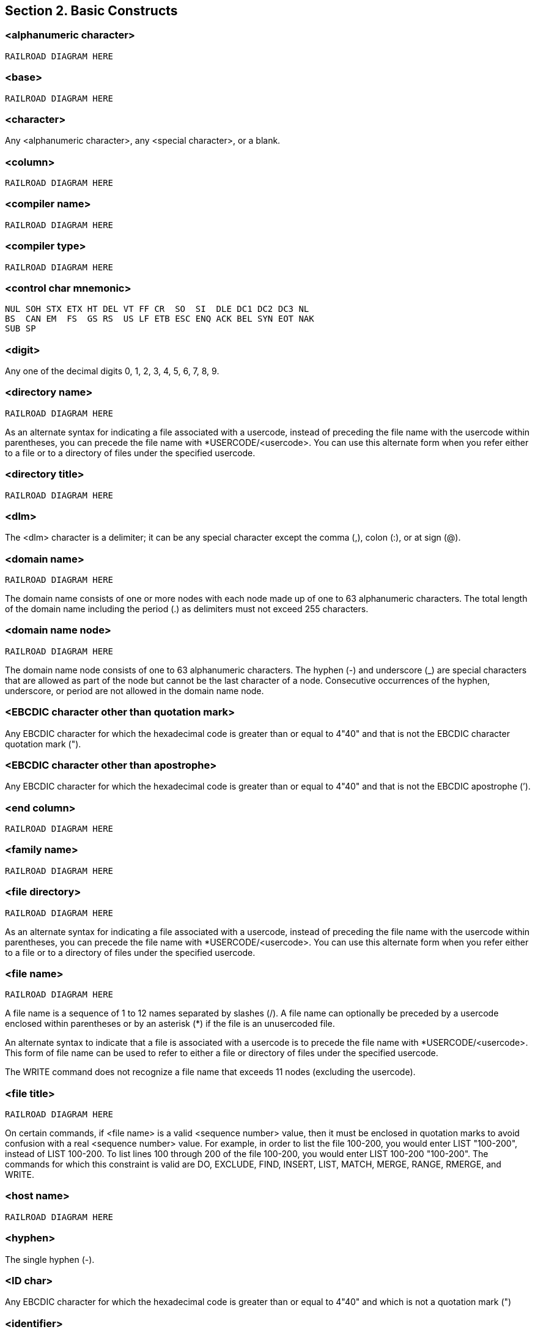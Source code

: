 [[CANDE_BASICCONSTRUCTS]]
== Section 2. Basic Constructs

[[CANDE_BASICCONSTRUCTS_ALPHANUMERICCHARACTER]]
=== <alphanumeric character>
----
RAILROAD DIAGRAM HERE
----

[[CANDE_BASICCONSTRUCTS_BASE]]
=== <base>
----
RAILROAD DIAGRAM HERE
----

[[CANDE_BASICCONSTRUCTS_CHARACTER]]
=== <character>
Any <alphanumeric character>, any <special character>, or a blank.

[[CANDE_BASICCONSTRUCTS_COLUMN]]
=== <column>
----
RAILROAD DIAGRAM HERE
----

[[CANDE_BASICCONSTRUCTS_COMPILERNAME]]
=== <compiler name>
----
RAILROAD DIAGRAM HERE
----

[[CANDE_BASICCONSTRUCTS_COMPILERTYPE]]
=== <compiler type>
----
RAILROAD DIAGRAM HERE
----

[[CANDE_BASICCONSTRUCTS_CONTROLCHARMNEMONIC]]
=== <control char mnemonic>
----
NUL SOH STX ETX HT DEL VT FF CR  SO  SI  DLE DC1 DC2 DC3 NL
BS  CAN EM  FS  GS RS  US LF ETB ESC ENQ ACK BEL SYN EOT NAK
SUB SP
----

[[CANDE_BASICCONSTRUCTS_DIGIT]]
=== <digit>
Any one of the decimal digits 0, 1, 2, 3, 4, 5, 6, 7, 8, 9.

[[CANDE_BASICCONSTRUCTS_DIRECTORYNAME]]
=== <directory name>
----
RAILROAD DIAGRAM HERE
----

As an alternate syntax for indicating a file associated with a usercode, instead of
preceding the file name with the usercode within parentheses, you can precede the
file name with *USERCODE/<usercode>. You can use this alternate form when you
refer either to a file or to a directory of files under the specified usercode.

[[CANDE_BASICCONSTRUCTS_DIRECTORYTITLE]]
=== <directory title>
----
RAILROAD DIAGRAM HERE
----

[[CANDE_BASICCONSTRUCTS_DLM]]
=== <dlm>
The <dlm> character is a delimiter; it can be any special character except the comma
(,), colon (:), or at sign (@).

[[CANDE_BASICCONSTRUCTS_DOMAINNAME]]
=== <domain name>
----
RAILROAD DIAGRAM HERE
----

The domain name consists of one or more nodes with each node made up of one to
63 alphanumeric characters. The total length of the domain name including the period
(.) as delimiters must not exceed 255 characters.

[[CANDE_BASICCONSTRUCTS_DOMAINNAMENODE]]
=== <domain name node>
----
RAILROAD DIAGRAM HERE
----

The domain name node consists of one to 63 alphanumeric characters. The hyphen (-)
and underscore (_) are special characters that are allowed as part of the node but
cannot be the last character of a node. Consecutive occurrences of the hyphen,
underscore, or period are not allowed in the domain name node.

[[CANDE_BASICCONSTRUCTS_EBCDICCHARACTEROTHERTHANQUOTATIONMARK]]
=== <EBCDIC character other than quotation mark>
Any EBCDIC character for which the hexadecimal code is greater than or equal to 4"40"
and that is not the EBCDIC character quotation mark (").

[[CANDE_BASICCONSTRUCTS_EBCDICCHARACTEROTHERTHANAPOSTROPHE]]
=== <EBCDIC character other than apostrophe>
Any EBCDIC character for which the hexadecimal code is greater than or equal to 4"40"
and that is not the EBCDIC apostrophe (’).

[[CANDE_BASICCONSTRUCTS_ENDCOLUMN]]
=== <end column>
----
RAILROAD DIAGRAM HERE
----

[[CANDE_BASICCONSTRUCTS_FAMILYNAME]]
=== <family name>
----
RAILROAD DIAGRAM HERE
----

[[CANDE_BASICCONSTRUCTS_FILEDIRECTORY]]
=== <file directory>
----
RAILROAD DIAGRAM HERE
----

As an alternate syntax for indicating a file associated with a usercode, instead of
preceding the file name with the usercode within parentheses, you can precede the
file name with *USERCODE/<usercode>. You can use this alternate form when you
refer either to a file or to a directory of files under the specified usercode.

[[CANDE_BASICCONSTRUCTS_FILENAME]]
=== <file name>
----
RAILROAD DIAGRAM HERE
----

A file name is a sequence of 1 to 12 names separated by slashes (/). A file name can
optionally be preceded by a usercode enclosed within parentheses or by an asterisk
(*) if the file is an unusercoded file.

An alternate syntax to indicate that a file is associated with a usercode is to precede
the file name with *USERCODE/<usercode>. This form of file name can be used to
refer to either a file or directory of files under the specified usercode.

The WRITE command does not recognize a file name that exceeds 11 nodes (excluding
the usercode).

[[CANDE_BASICCONSTRUCTS_FILETITLE]]
=== <file title>
----
RAILROAD DIAGRAM HERE
----

On certain commands, if <file name> is a valid <sequence number> value, then it must
be enclosed in quotation marks to avoid confusion with a real <sequence number>
value. For example, in order to list the file 100-200, you would enter LIST "100-200",
instead of LIST 100-200. To list lines 100 through 200 of the file 100-200, you would
enter LIST 100-200 "100-200". The commands for which this constraint is valid are
DO, EXCLUDE, FIND, INSERT, LIST, MATCH, MERGE, RANGE, RMERGE, and WRITE.

[[CANDE_BASICCONSTRUCTS_HOSTNAME]]
=== <host name>
----
RAILROAD DIAGRAM HERE
----

[[CANDE_BASICCONSTRUCTS_HYPHEN]]
=== <hyphen>
The single hyphen (-).

[[CANDE_BASICCONSTRUCTS_IDCHAR]]
=== <ID char>
Any EBCDIC character for which the hexadecimal code is greater than or equal to 4"40"
and which is not a quotation mark (")

[[CANDE_BASICCONSTRUCTS_IDENTIFIER]]
=== <identifier>
----
RAILROAD DIAGRAM HERE
----

[[CANDE_BASICCONSTRUCTS_INC]]
=== <inc>
----
RAILROAD DIAGRAM HERE
----

[[CANDE_BASICCONSTRUCTS_INTEGER]]
=== <integer>
----
RAILROAD DIAGRAM HERE
----

[[CANDE_BASICCONSTRUCTS_IPADDRESS]]
=== <IP address>
An IP address can be either an IPv4 address or an IPv6 address. An IPv4 address
consists of exactly four nodes. Each node consists of a numeric string from 0 to 255.
For example, 15.233.7.143 is a valid IPv4 address. An IPv6 address consists of up to
eight 16-bit numbers that are separated by colons. For example,
FE80::4:23FF:FE08:150B is a valid IPv6 address.

For additional information on IP address formats, refer to "IPv6 and IPv4 Common
Utilities" in the MCP System Interfaces Programming Reference Manual.

[[CANDE_BASICCONSTRUCTS_IPADDRESSNODE]]
=== <IP address node>
----
RAILROAD DIAGRAM HERE
----

An IP address node is a numberic string from 0 to 255. For example, 143
is a valid IP address node.

[[CANDE_BASICCONSTRUCTS_LETTER]]
=== <letter>
Any one of the alphabetic characters from A through Z, inclusive, in uppercase or lowercase.

[[CANDE_BASICCONSTRUCTS_LONGDIRECTORYNAME]]
=== <long directory name>
----
RAILROAD DIAGRAM HERE
----

A long directory name is limited to 215 characters, excluding any usercode. Instead
of preceding the file name with the usercode within parentheses, you can
precede the file name with *USERCODE/<usercode>. This alternate form can be used
when you refer either to a file or to a directory of files under the specified usercode.

[[CANDE_BASICCONSTRUCTS_LONGDIRECTORYTITLE]]
=== <long directory title>
----
RAILROAD DIAGRAM HERE
----

[[CANDE_BASICCONSTRUCTS_LONGFILEDIRECTORY]]
=== <long file directory>
----
RAILROAD DIAGRAM HERE
----

A long file directory is limited to 215 characters, excluding any usercode.

Instead of preceding the file name with the usercode within parentheses, you can
precede the file name with *USERCODE/<usercode>. This alternate form can be used
when you refer either to a file or to a directory of files under the specified usercode.

[[CANDE_BASICCONSTRUCTS_LONGFILENAME]]
=== <long file name>
----
RAILROAD DIAGRAM HERE
----

A long file name is a sequence of 1 to 20 names separated by slashes (/). A file name
can optionally be preceded by a usercode enclosed within parentheses or by an
asterisk (*), if the file is a nonusercoded file. A long file name is limited to 215
characters, excluding any usercode.

Instead of preceding the file name with the usercode within the parantheses, you can
precede the file name with *USERCODE/<usercode>. This alternate form can be used
to refer to either a file or directory of files under the specified usercode.

The WRITE command does not recognize a file name that exceeds 11 nodes (excluding
the usercode).

[[CANDE_BASICCONSTRUCTS_LONGFILETITLE]]
=== <long file title>
----
RAILROAD DIAGRAM HERE
----

[[CANDE_BASICCONSTRUCTS_LONGNAME]]
=== <long name>
----
RAILROAD DIAGRAM HERE
----

[[CANDE_BASICCONSTRUCTS_LSN]]
=== <LSN>
----
RAILROAD DIAGRAM HERE
----

The logical station number (LSN) is a unique integer assigned by NDLII to each station
defined for a network. The most efficient method of station designation is by <LSN>.

[[CANDE_BASICCONSTRUCTS_LSNRANGE]]
=== <LSN range>
The <LSN range> construct refers to a group of one or more LSNs. If a range is
defined, the lower LSN must precede the higher LSN.

[[CANDE_BASICCONSTRUCTS_MIXNUMBER]]
=== <mix number>
----
RAILROAD DIAGRAM HERE
----

[[CANDE_BASICCONSTRUCTS_MIXNUMBERLIST]]
=== <mix number list>
----
RAILROAD DIAGRAM HERE
----

[[CANDE_BASICCONSTRUCTS_NAME]]
=== <name>
----
RAILROAD DIAGRAM HERE
----

A period is allowed only in the following commands that correspond to Work Flow
Language (WFL) statements of the same name: ADD, ALTER, COPY, PRINT, UNWRAP,
and WRAP. Use of the period allows file names to be entered without quotation
marks. It is intended to simplify the use of files that are shared with other operating
systems.

[[CANDE_BASICCONSTRUCTS_NLS]]
=== <NLS>
----
RAILROAD DIAGRAM HERE
----

The network line station or <NLS> construct identifies a station by the network
support processor (NSP) number, line number, and relative station number within the
line, as specified in the Network Definition Language II (NDLII) definition for the line to
which the station is assigned.

Integer1, integer2, and integer3 represent the NSP, line, and station numbers,
respectively. All three must be specified to identify one station on a multidrop line. To
determine the <NLS> value for a given station, the following information is required:

* The relative NSP number
* The line number, which is computed by multiplying the cluster or relative Line Support Processor (LSP) number by 16 and then adding the adaptor number
* The station numbers on the line, which are numbered 0 through n–1, where n is the number of stations assigned to the line

When CANDE is initialized via an NSP, users on the NSP receive a message that
CANDE is available.

[[CANDE_BASICCONSTRUCTS_NUMBER]]
=== <number>
----
RAILROAD DIAGRAM HERE
----

[[CANDE_BASICCONSTRUCTS_OPTIONLIST]]
=== <option list>
----
RAILROAD DIAGRAM HERE
----

[[CANDE_BASICCONSTRUCTS_PASSWORD]]
=== <password>
----
RAILROAD DIAGRAM HERE
----

CANDE supports the security option CASESENSITIVEPW. If this option is set, you can
use lowercase and special characters in your passwords without enclosing the
password in quotes. This makes it easier to use the same password in both MCP and
Windows environments. When the option is set, CANDE does not automatically make
passwords uppercase; the passwords are case-sensitive. However, it is still
acceptable to enclose a password in quotes.

For additional information about passwords, refer to "User Identification and Logging
On" in Section 1, "General Information."

[[CANDE_BASICCONSTRUCTS_PERIOD]]
=== <period>
The period character (.).

[[CANDE_BASICCONSTRUCTS_SEQUENCENUMBER]]
=== <sequence number>
An integer that represents a value for the sequence field of a record. The maximum
number of digits that might comprise a sequence number is determined by the
FILEKIND value of the work file. Refer to Table 2–1 later in this section.

[[CANDE_BASICCONSTRUCTS_SEQUENCERANGE]]
=== <sequence range>
----
RAILROAD DIAGRAM HERE
----

[[CANDE_BASICCONSTRUCTS_SEQUENCERANGELIST]]
=== <sequence range list>
----
RAILROAD DIAGRAM HERE
----

[[CANDE_BASICCONSTRUCTS_SPECIALCHARACTER]]
=== <special character>
Any one of the following characters:

----
@ at          ( left parenthesis    ! exclamation point
# number      ) right parenthesis   ? question mark
$ dollar      [ left bracket        ’ apostrophe
% percent     ] right bracket       " quotation mark
& ampersand   { left brace          + plus sign
* asterisk    } right brace         - minus sign (hyphen)
= equal       < less than           | split bar
, comma       > greater than        ~ tilde
; semicolon   / slash               ^ circumflex (carat)
: colon       \ backslash           ` grave accent
. period      _ underscore          d DEL (rubout)
----

[[CANDE_BASICCONSTRUCTS_STANDARDCOMPILER]]
=== <standard compiler>
----
RAILROAD DIAGRAM HERE
----

[[CANDE_BASICCONSTRUCTS_STARTCOLUMN]]
=== <start column>
----
RAILROAD DIAGRAM HERE
----

[[CANDE_BASICCONSTRUCTS_STATIONNAME]]
=== <station name>
----
RAILROAD DIAGRAM HERE
----

The station name is a unique identifier chosen by the installation for each station that
is a member of the network. Station names in NDLII follow the same syntactic
conventions as file titles within the system, because any station may be assigned to a
REMOTE file.

[[CANDE_BASICCONSTRUCTS_STRING]]
=== <string>
----
RAILROAD DIAGRAM HERE
----

[[CANDE_BASICCONSTRUCTS_TASKEQUATIONLIST]]
=== <task equation list>
----
RAILROAD DIAGRAM HERE
----

CANDE can process task equations used in WFL statements. Refer to the Work Flow
Language (WFL) Programming Reference Manual for the descriptions of the task
attribute assignment, file equation, library equation, database equation, and local data
specification. If the attributes assigned to a task by using either the EXECUTE or RUN
command are invalid, CANDE uses the default session values for the attributes when
the task is run and does not issue any warning messages.

[[CANDE_BASICCONSTRUCTS_TYPE]]
=== <type>
----
RAILROAD DIAGRAM HERE
----


.Table 2–1. Record Formats
[caption=""]
[[CANDE_BASICCONSTRUCTS_TABLE_RECORDFORMATS]]
|====
|Type |Text Field |Sequence Field |ID Field | Default Record Length |MinimumRecord Length |Compiler Type
|ALGOL |1-72 |73-80 |81-90 |15 WD | 80 CH | YES
|BASIC |5-72 |1-4 |73-80 |14 WD |72 CH |YES
|BINDER |1-72 |73-80 |NA 14 |WD |80 CH |YES
|CC |1-72 |73-80 |81-90 |15 WD |80 CH |YES
|CDATA |1-80† |NA |NA‡ |80 CH |NA |NO
|COBOL |7-72 |1-6 |73-80 |14 WD |72 CH |YES
|CSEQ |7-80† |1-5 |NA |80 CH |NA |NO
|C74 |7-72 |1-6 |73-80 |14 WD |72 CH |YES
|C85 |7-72 |1-6 |73-80 |14 WD |72 CH |YES
|DASDL |1-72 |73-80 |81-90 |15 WD |80 CH |YES
|DATA |1-80 |NA |NA‡ |14 WD |80 CH |NO
|DCALGOL |1-72 |73-80 |81-90 |15 WD |80 CH |YES
|DMALGOL |1-72 |73-80 |81-90 |15 WD |80 CH |YES
|ESPOL |1-72 |73-80 |81-88 |15 WD |80 CH |YES
|FORTRAN |1-72 |73-80 |NA |14 WD |80 CH |YES
|F77 |1-72 |73-80 |81-90 |15 WD |80 CH |YES
|JAVA |1-72 |73-80 |81-90 |15 WD |80 CH |YES
|JOB |1-80 |83-90 |NA |15 WD |90 CH |NO
|NDLII |1-72 |73-80 |81-90 |15 WD |80 CH |YES
|NEWP |1-72 |73-80 |81-90 |15 WD |80 CH |YES
|PASCAL |1-72 |73-80 |81-90 |15 WD |80 CH |YES
|PLI |1-72 |73-80 |81-90 |15 WD |80 CH |YES
|RPG |6-80 |1-5 |81-90 |15 WD |80 CH |YES
|SANS |1-72 |73-80 |81-90 |15 WD |80 CH |YES
|SCHEDULE |1-80 |NA |NA‡ |80 CH |NA |NO
|SEQ |1-72 |73-80 |81-90 |14 WD |80 CH |NO
|SORT |1-72 |73-80 |81-90 |15 WD |80 CH |YES
|TEXT |1-72 |73-80 |81-90 |15 WD |80 CH |NO
|WIDE |22-120† |1-11 |12-21 |20 WD |120 CH |NO
|XFORTRAN |1-72 |73-80 |NA |14 WD |80 CH |YES
|====

† CDATA, CSEQ, and WIDE files have an arbitrary length; the text field extends
through the end of the record.

j A DATA file may have an arbitrary length. The text field extends through the end
of the record with one exception: by convention, 14-word EBCDIC or ASCII records are
assumed to have text only through column 80.

‡ For files of type DATA, CDATA, and SCHEDULE, CANDE assigns pseudo-sequence
numbers for its own internal use. CANDE computes these numbers by multiplying the
relative record number by 100. Each time the file is updated, these pseudo-sequence
numbers are recalculated.

l A SCHEDULE file can be any type recognized by CANDE. (No type SCHEDULE
exists.) The output for a SCHEDULE file is type SCHED. Any CANDE command treats a
SCHED file as type CDATA.

m Some software products might produce, and others expect, COBOL, C74, and C85
files to have a default record length of 15 words, and a minimum record length of 90
characters. CANDE might alert you if the record sizes of a COBOL, C74, or C85 file do
not match its expectations (14-word or 80-character MAXRECSIZE).

d SEQ files are created with 14 words and no ID field. If CANDE encounters a SEQ
file with 15 or more words (90 or more characters), its treats columns 81 through 90 as
an ID field. (For example, you can generate such a file by making a file type ALGOL and
changing its type to SEQ.)

[[CANDE_BASICCONSTRUCTS_UNDERSCORE]]
=== <underscore>
The underscore character (_).

[[CANDE_BASICCONSTRUCTS_USERCODE]]
=== <usercode>
----
RAILROAD DIAGRAM HERE
----
